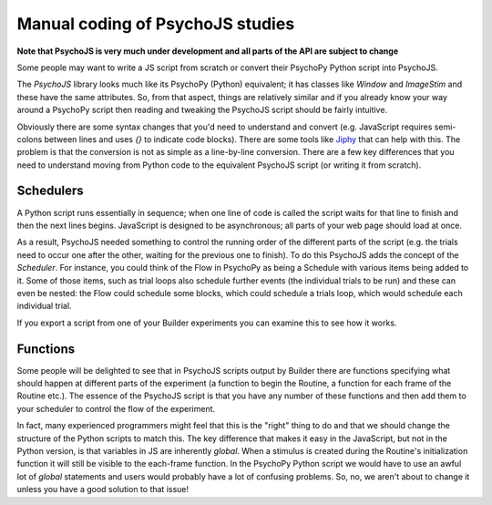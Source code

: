
Manual coding of PsychoJS studies
-----------------------------------

**Note that PsychoJS is very much under development and all parts of the API are subject to change**

Some people may want to write a JS script from scratch or convert their PsychoPy Python script into PsychoJS.

The *PsychoJS* library looks much like its PsychoPy (Python) equivalent; it has classes like `Window` and `ImageStim` and these have the same attributes. So, from that aspect, things are relatively similar and if you already know your way around a PsychoPy script then reading and tweaking the PsychoJS script should be fairly intuitive.

Obviously there are some syntax changes that you'd need to understand and convert (e.g. JavaScript requires semi-colons between lines and uses `{}` to indicate code blocks). There are some tools like `Jiphy <https://github.com/timothycrosley/jiphy>`_ that can help with this. The problem is that the conversion is not as simple as a line-by-line conversion. There are a few key differences that you need to understand moving from Python code to the equivalent PsychoJS script (or writing it from scratch).

Schedulers
~~~~~~~~~~~~~~~

A Python script runs essentially in sequence; when one line of code is called the script waits for that line to finish and then the next lines begins. JavaScript is designed to be asynchronous; all parts of your web page should load at once.

As a result, PsychoJS needed something to control the running order of the different parts of the script (e.g. the trials need to occur one after the other, waiting for the previous one to finish). To do this PsychoJS adds the concept of the `Scheduler`. For instance, you could think of the Flow in PsychoPy as being a Schedule with various items being added to it. Some of those items, such as trial loops also schedule further events (the individual trials to be run) and these can even be nested: the Flow could schedule some blocks, which could schedule a trials loop, which would schedule each individual trial.

If you export a script from one of your Builder experiments you can examine this to see how it works.

Functions
~~~~~~~~~~~~~~~

Some people will be delighted to see that in PsychoJS scripts output by Builder there are functions specifying what should happen at different parts of the experiment (a function to begin the Routine, a function for each frame of the Routine etc.). The essence of the PsychoJS script is that you have any number of these functions and then add them to your scheduler to control the flow of the experiment.

In fact, many experienced programmers might feel that this is the "right" thing to do and that we should change the structure of the Python scripts to match this. The key difference that makes it easy in the JavaScript, but not in the Python version, is that variables in JS are inherently `global`. When a stimulus is created during the Routine's initialization function it will still be visible to the each-frame function. In the PsychoPy Python script we would have to use an awful lot of `global` statements and users would probably have a lot of confusing problems. So, no, we aren't about to change it unless you have a good solution to that issue!
